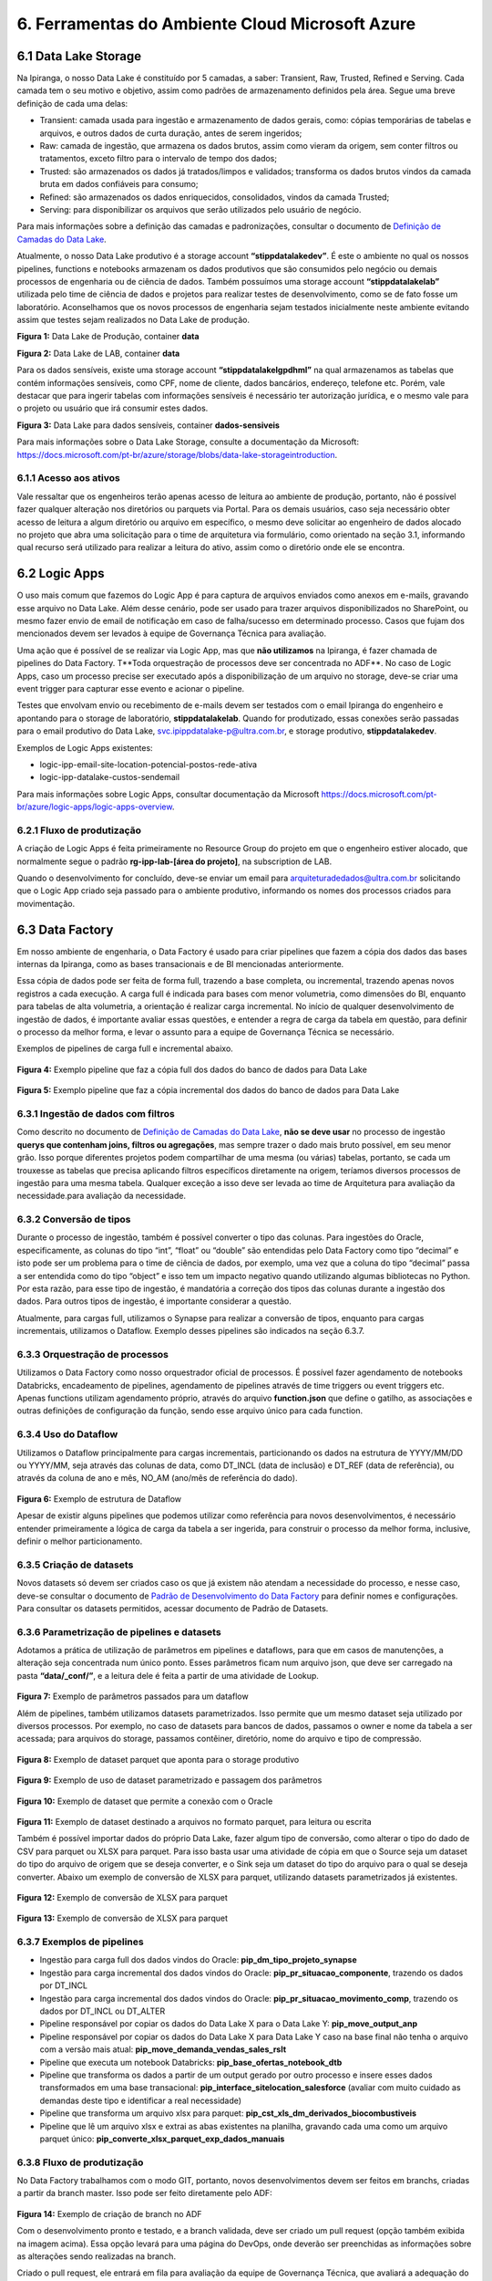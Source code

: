 6. Ferramentas do Ambiente Cloud Microsoft Azure
+++++++++++++++++++++++++++++++++++++++++++++++++

6.1 Data Lake Storage
======================

Na Ipiranga, o nosso Data Lake é constituído por 5 camadas, a saber: Transient, Raw, Trusted, Refined e Serving. Cada camada tem o seu motivo e objetivo, assim como padrões de armazenamento definidos pela área. Segue uma breve definição de cada uma delas: 

* Transient: camada usada para ingestão e armazenamento de dados gerais, como: cópias temporárias de tabelas e arquivos, e outros dados de curta duração, antes de serem ingeridos; 
* Raw: camada de ingestão, que armazena os dados brutos, assim como vieram da origem, sem conter filtros ou tratamentos, exceto filtro para o intervalo de tempo dos dados; 
* Trusted: são armazenados os dados já tratados/limpos e validados; transforma os dados brutos vindos da camada bruta em dados confiáveis para consumo; 
* Refined: são armazenados os dados enriquecidos, consolidados, vindos da camada Trusted; 
* Serving: para disponibilizar os arquivos que serão utilizados pelo usuário de negócio. 

Para mais informações sobre a definição das camadas e padronizações, consultar o documento de 
`Definição de Camadas do Data Lake <https://grupoultracloud.sharepoint.com/:b:/r/sites/ipp-portalgestaodados/Documentos Compartilhados/Analytics/Engenharia/Data Lake Storage/Defini%C3%A7%C3%A3o de Camadas Data Lake.pdf?csf=1&web=1&e=X291S0>`_.  

Atualmente, o nosso Data Lake produtivo é a storage account **“stippdatalakedev”**. É este o ambiente no qual os nossos pipelines, functions e notebooks armazenam os dados produtivos que são consumidos pelo negócio ou demais processos de engenharia ou de ciência de dados. Também possuímos uma storage account **“stippdatalakelab”** utilizada pelo time de ciência de dados e projetos para realizar testes de desenvolvimento, como se de fato fosse um laboratório. Aconselhamos que os novos processos de engenharia sejam testados inicialmente neste ambiente evitando assim que testes sejam realizados no Data Lake de produção. 

.. image:: /images/Imagem1.jpg

**Figura 1:** Data Lake de Produção, container **data** 

.. image:: /images/Imagem2.jpg

**Figura 2:** Data Lake de LAB, container **data** 

Para os dados sensíveis, existe uma storage account **“stippdatalakelgpdhml”** na qual armazenamos as tabelas que contém informações sensíveis, como CPF, nome de cliente, dados bancários, endereço, telefone etc. Porém, vale destacar que para ingerir tabelas com informações sensíveis é necessário ter autorização jurídica, e o mesmo vale para o projeto ou usuário que irá consumir estes dados.

.. image:: /images/Imagem3.jpg

**Figura 3:** Data Lake para dados sensíveis, container **dados-sensiveis** 

Para mais informações sobre o Data Lake Storage, consulte a documentação da Microsoft: https://docs.microsoft.com/pt-br/azure/storage/blobs/data-lake-storageintroduction. 

6.1.1 Acesso aos ativos
---------------------------

Vale ressaltar que os engenheiros terão apenas acesso de leitura ao ambiente de produção, portanto, não é possível fazer qualquer alteração nos diretórios ou parquets via Portal. Para os demais usuários, caso seja necessário obter acesso de leitura a algum diretório ou arquivo em específico, o mesmo deve solicitar ao engenheiro de dados alocado no projeto que abra uma solicitação para o time de arquitetura via formulário, como orientado na seção 3.1, informando qual recurso será utilizado para realizar a leitura do ativo, assim como o diretório onde ele se encontra.

6.2 Logic Apps
=================

O uso mais comum que fazemos do Logic App é para captura de arquivos enviados como anexos em e-mails, gravando esse arquivo no Data Lake. Além desse cenário, pode ser usado para trazer arquivos disponibilizados no SharePoint, ou mesmo fazer envio de email de notificação em caso de falha/sucesso em determinado processo. Casos que fujam dos mencionados devem ser levados à equipe de Governança Técnica para avaliação. 

Uma ação que é possível de se realizar via Logic App, mas que **não utilizamos** na Ipiranga, é fazer chamada de pipelines do Data Factory. T**Toda orquestração de processos deve ser concentrada no ADF**. No caso de Logic Apps, caso um processo precise ser executado após a disponibilização de um arquivo no storage, deve-se criar uma event trigger para capturar esse evento e acionar o pipeline. 

Testes que envolvam envio ou recebimento de e-mails devem ser testados com o email Ipiranga do engenheiro e apontando para o storage de laboratório, **stippdatalakelab**. Quando for produtizado, essas conexões serão passadas para o email produtivo do Data Lake, svc.ipippdatalake-p@ultra.com.br, e storage produtivo, **stippdatalakedev**. 

Exemplos de Logic Apps existentes: 

* logic-ipp-email-site-location-potencial-postos-rede-ativa 
* logic-ipp-datalake-custos-sendemail 

Para mais informações sobre Logic Apps, consultar documentação da Microsoft https://docs.microsoft.com/pt-br/azure/logic-apps/logic-apps-overview.

6.2.1 Fluxo de produtização
-----------------------------

A criação de Logic Apps é feita primeiramente no Resource Group do projeto em que o engenheiro estiver alocado, que normalmente segue o padrão **rg-ipp-lab-[área do projeto]**, na subscription de LAB. 

Quando o desenvolvimento for concluído, deve-se enviar um email para arquiteturadedados@ultra.com.br solicitando que o Logic App criado seja passado para o ambiente produtivo, informando os nomes dos processos criados para movimentação. 

6.3 Data Factory
=================

Em nosso ambiente de engenharia, o Data Factory é usado para criar pipelines que fazem a cópia dos dados das bases internas da Ipiranga, como as bases transacionais e de BI mencionadas anteriormente. 

Essa cópia de dados pode ser feita de forma full, trazendo a base completa, ou incremental, trazendo apenas novos registros a cada execução. A carga full é indicada para bases com menor volumetria, como dimensões do BI, enquanto para tabelas de alta volumetria, a orientação é realizar carga incremental. No início de qualquer desenvolvimento de ingestão de dados, é importante avaliar essas questões, e entender a regra de carga da tabela em questão, para definir o processo da melhor forma, e levar o assunto para a equipe de Governança Técnica se necessário. 

Exemplos de pipelines de carga full e incremental abaixo. 

    .. image:: /images/Imagem4.jpg

**Figura 4:** Exemplo pipeline que faz a cópia full dos dados do banco de dados para Data Lake

    .. image:: /images/Imagem5.jpg

**Figura 5:** Exemplo pipeline que faz a cópia incremental dos dados do banco de dados para Data Lake 

6.3.1 Ingestão de dados com filtros 
---------------------------------------

Como descrito no documento de `Definição de Camadas do Data Lake <https://grupoultracloud.sharepoint.com/:b:/r/sites/ipp-portalgestaodados/Documentos Compartilhados/Analytics/Engenharia/Data Lake Storage/Defini%C3%A7%C3%A3o de Camadas Data Lake.pdf?csf=1&web=1&e=X291S0>`_, **não se deve usar** no processo de ingestão **querys que contenham joins, filtros ou agregações**, mas sempre trazer o dado mais bruto possível, em seu menor grão. Isso porque diferentes projetos podem compartilhar de uma mesma (ou várias) tabelas, portanto, se cada um trouxesse as tabelas que precisa aplicando filtros específicos diretamente na origem, teríamos diversos processos de ingestão para uma mesma tabela. Qualquer exceção a isso deve ser levada ao time de Arquitetura para avaliação da necessidade.para avaliação da necessidade. 

6.3.2 Conversão de tipos
--------------------------

Durante o processo de ingestão, também é possível converter o tipo das colunas. Para ingestões do Oracle, especificamente, as colunas do tipo “int”, “float” ou “double” são entendidas pelo Data Factory como tipo “decimal” e isto pode ser um problema para o time de ciência de dados, por exemplo, uma vez que a coluna do tipo “decimal” passa a ser entendida como do tipo “object” e isso tem um impacto negativo quando utilizando algumas bibliotecas no Python. Por esta razão, para esse tipo de ingestão, é mandatória a correção dos tipos das colunas durante a ingestão dos dados. Para outros tipos de ingestão, é importante considerar a questão.  

Atualmente, para cargas full, utilizamos o Synapse para realizar a conversão de tipos, enquanto para cargas incrementais, utilizamos o Dataflow. Exemplo desses pipelines são indicados na seção 6.3.7. 

6.3.3 Orquestração de processos
---------------------------------

Utilizamos o Data Factory como nosso orquestrador oficial de processos. É possível fazer agendamento de notebooks Databricks, encadeamento de pipelines, agendamento de pipelines através de time triggers ou event triggers etc. Apenas functions utilizam agendamento próprio, através do arquivo **function.json** que define o gatilho, as associações e outras definições de configuração da função, sendo esse arquivo único para cada function. 

6.3.4 Uso do Dataflow
-----------------------

Utilizamos o Dataflow principalmente para cargas incrementais, particionando os dados na estrutura de YYYY/MM/DD ou YYYY/MM, seja através das colunas de data, como DT_INCL (data de inclusão) e DT_REF  (data de referência), ou através da coluna de ano e mês, NO_AM (ano/mês de referência do dado).  

    .. image:: /images/Imagem6.jpg

**Figura 6:** Exemplo de estrutura de Dataflow 

Apesar de existir alguns pipelines que podemos utilizar como referência para novos desenvolvimentos, é necessário entender primeiramente a lógica de carga da tabela a ser ingerida, para construir o processo da melhor forma, inclusive, definir o melhor particionamento. 

6.3.5 Criação de datasets
---------------------------

Novos datasets só devem ser criados caso os que já existem não atendam a necessidade do processo, e nesse caso, deve-se consultar o documento de 
`Padrão de Desenvolvimento do Data Factory <https://grupoultracloud.sharepoint.com/:b:/r/sites/ipp-portalgestaodados/Documentos Compartilhados/Analytics/Engenharia/Data Factory/Data Factory - Padr%C3%A3o de Desenvolvimento.pdf?csf=1&web=1&e=7BG4HR>`_ para definir nomes e configurações. Para consultar os datasets permitidos, acessar documento de Padrão de Datasets. 

6.3.6 Parametrização de pipelines e datasets
---------------------------------------------

Adotamos a prática de utilização de parâmetros em pipelines e dataflows, para que em casos de manutenções, a alteração seja concentrada num único ponto. Esses parâmetros ficam num arquivo json, que deve ser carregado na pasta **“data/_conf/”**, e a leitura dele é feita a partir de uma atividade de Lookup. 

    .. image:: /images/Imagem7.jpg

**Figura 7:** Exemplo de parâmetros passados para um dataflow 

Além de pipelines, também utilizamos datasets parametrizados. Isso permite que um mesmo dataset seja utilizado por diversos processos. Por exemplo, no caso de datasets para bancos de dados, passamos o owner e nome da tabela a ser acessada; para arquivos do storage, passamos contêiner, diretório, nome do arquivo e tipo de compressão. 

    .. image:: /images/Imagem8.jpg

**Figura 8:** Exemplo de dataset parquet que aponta para o storage produtivo 

    .. image:: /images/Imagem9.jpg

**Figura 9:** Exemplo de uso de dataset parametrizado e passagem dos parâmetros 

    .. image:: /images/Imagem10.jpg

**Figura 10:** Exemplo de dataset que permite a conexão com o Oracle 

    .. image:: /images/Imagem11.jpg

**Figura 11:** Exemplo de dataset destinado a arquivos no formato parquet, para leitura ou escrita 

Também é possível importar dados do próprio Data Lake, fazer algum tipo de conversão, como alterar o tipo do dado de CSV para parquet ou XLSX para parquet. Para isso basta usar uma atividade de cópia em que o Source seja um dataset do tipo do arquivo de origem que se deseja converter, e o Sink seja um dataset do tipo do arquivo para o qual se deseja converter. Abaixo um exemplo de conversão de XLSX para parquet, utilizando datasets parametrizados já existentes. 

    .. image:: /images/Imagem12.jpg

**Figura 12:** Exemplo de conversão de XLSX para parquet 

    .. image:: /images/Imagem13.jpg

**Figura 13:** Exemplo de conversão de XLSX para parquet 

6.3.7 Exemplos de pipelines
-----------------------------

* Ingestão para carga full dos dados vindos do Oracle: **pip_dm_tipo_projeto_synapse**
* Ingestão para carga incremental dos dados vindos do Oracle: **pip_pr_situacao_componente**, trazendo os dados por DT_INCL
* Ingestão para carga incremental dos dados vindos do Oracle: **pip_pr_situacao_movimento_comp**, trazendo os dados por DT_INCL ou DT_ALTER
* Pipeline responsável por copiar os dados do Data Lake X para o Data Lake Y: **pip_move_output_anp**
* Pipeline responsável por copiar os dados do Data Lake X para Data Lake Y caso na base final não tenha o arquivo com a versão mais atual: **pip_move_demanda_vendas_sales_rslt**
* Pipeline que executa um notebook Databricks: **pip_base_ofertas_notebook_dtb**
* Pipeline que transforma os dados a partir de um output gerado por outro processo e insere esses dados transformados em uma base transacional: **pip_interface_sitelocation_salesforce** (avaliar com muito cuidado as demandas deste tipo e identificar a real necessidade)
* Pipeline que transforma um arquivo xlsx para parquet: **pip_cst_xls_dm_derivados_biocombustiveis**
* Pipeline que lê um arquivo xlsx e extrai as abas existentes na planilha, gravando cada uma como um arquivo parquet único: **pip_converte_xlsx_parquet_exp_dados_manuais**

6.3.8 Fluxo de produtização
----------------------------

No Data Factory trabalhamos com o modo GIT, portanto, novos desenvolvimentos devem ser feitos em branchs, criadas a partir da branch master. Isso pode ser feito diretamente pelo ADF: 

    .. image:: /images/Imagem14.jpg

**Figura 14:** Exemplo de criação de branch no ADF 

Com o desenvolvimento pronto e testado, e a branch validada, deve ser criado um pull request (opção também exibida na imagem acima). Essa opção levará para uma página do DevOps, onde deverão ser preenchidas as informações sobre as alterações sendo realizadas na branch. 

Criado o pull request, ele entrará em fila para avaliação da equipe de Governança Técnica, que avaliará a adequação do desenvolvimento aos padrões definidos pela Arquitetura, e poderá solicitar ajustes se necessário, devendo o engenheiro verificar o que foi apontado e corrigir. São necessárias 2 aprovações do grupo **“Aprovação Pull Request”** para finalização, e após esse processo, o pull request deverá ser completado pelo engenheiro. 

    .. image:: /images/Imagem15.jpg

**Figura 15:** Exemplo de finalização de pull request 

Após a conclusão do merge entre as branchs, ainda será necessário publicar as alterações no ADF, e isso é feito selecionando a branch master e em seguida a opção **Publish**. As alterações serão listadas e o desenvolvedor deverá dar o Ok para a publicação iniciar. 

    .. image:: /images/Imagem16.jpg

**Figura 16:** Exemplo de tela do Data Factory para publicação de alterações 

Para mais detalhes sobre o fluxo de produtização, consultar a documentação de padrões do Data Factory. 

6.3.9 Documentação
---------------------
O nosso Data Factory de produção chama-se **adf-ipp-datalake-dev**. Para mais informações sobre o nosso padrão de desenvolvimento e padrão de datasets, consultar os documentos abaixo: 

* `Padrão de Desenvolvimento no Data Factory <https://grupoultracloud.sharepoint.com/:b:/r/sites/ipp-portalgestaodados/Documentos%20Compartilhados/Analytics/Engenharia/Data%20Factory/Data%20Factory%20-%20Padr%C3%A3o%20de%20Desenvolvimento.pdf?csf=1&web=1&e=jRASHO>`_ 
* `Datasets padrão para utilização no Data Factory <https://grupoultracloud.sharepoint.com/:x:/r/sites/ipp-portalgestaodados/Documentos Compartilhados/Analytics/Engenharia/Data Factory/Data Factory - Datasets Padr%C3%A3o.xlsx?d=w0f545456bf7048dab8c0c5f157cccc34&csf=1&web=1&e=z64Wd6>`_ 

Para mais informações sobre o Data Factory, consultar documentação da Microsoft: https://docs.microsoft.com/pt-br/azure/data-factory/.

6.4. Azure Function
=====================

Em nossa arquitetura, usamos as Functions para construção de códigos que trazem dados de APIs ou códigos que fazem web scraping, e elas são executadas no ambiente Azure. Atualmente, temos dois padrões de desenvolvimento convivendo. 

Antes de iniciar o desenvolvimento, o documento `Guia para Configuração dos Pré– Requisitos do Azure Function <https://grupoultracloud.sharepoint.com/:w:/s/ipp-equipeanalytics/EeuRlUmgIpFBndtD7Y5iX2EBfKcZE0-srvQmxhd7Zz1IIw?e=HCHEXc>`_ orienta sobre a preparação do ambiente. 

6.4.1	Padrão de desenvolvimento
----------------------------------

Padrão de desenvolvimento anterior 

O primeiro, mais antigo, faz o versionamento no repositório **prj-datalakewebscraping** e function app **func-ipp-datalake-dev**. É usado para functions antigas e squads que não possuem ambiente próprio. O documento `Guia para Function <https://grupoultracloud.sharepoint.com/:w:/r/sites/ipp-portalgestaodados/Documentos%20Compartilhados/Analytics/Engenharia/Function/Guia%20para%20Function%20-%20PR%20Repo%20e%20Deploy%20Function%20App.docx?d=w79e31de374f74365afb9b5a59fef62fd&csf=1&web=1&e=ZaZ6U2>`_ orienta sobre o uso. 

Padrão de desenvolvimento atual 

O segundo, é usado por projetos mais recentes, que possuem ambiente separado no DevOps por área. Abaixo algumas orientações que devem ser seguidas. 

Fluxo para desenvolvimento e versionamento 

1.	Fazer instalações conforme a documentação inicial; 
2.	No DevOps, no ambiente requerido, criar uma branch a partir da master; 
3.	Na branch desejada, deve-se cloná-la e baixá-la para a máquina local; 
4.	Abrir o projeto no VS Code e instalar a extensão da Azure; 
5.	No VS Code, via extensão da Azure, entrar no function app de LAB para criar uma function a partir dele. Isso criará uma pasta local com alguns códigos de template; 
6.	Quando o desenvolvimento estiver concluído, para testar o que foi feito, podese voltar na extensão da Azure indo no recurso desejado e fazendo o deploy da function para o ambiente de LAB; 
7.	Após testar e validar em LAB, criar um pull request via DevOps para aprovação dos revisores e subida para o ambiente de produção. 

**Observação:** se a branch ficar aberta por muito tempo, o ideal é utilizar o comando "git fetch" e "git pull". 

Pasta sharedCode 

1.	**functions.py** contém alguns métodos de uso comum, como para acesso à storage account, e ler e gravar arquivos no Data Lake. Métodos de uso específico devem ser definidos dentro da function em que serão usados. 
2.	**arquivosAcessoCamada.py** deve ser editado com as referências aos arquivos de parâmetros de cada function, compondo uma chave no padrão abaixo:

::

    {
       "function": "af_[fontes_internas ou fontes_externas]_[descrição]", 
       "json": "sharedCode/[nome da function definido acima].json" 
    }

3. Arquivos de parâmetros
   
     3.1.	Cada function deve ter seu próprio arquivo de parâmetros, e o nome do json deve ser igual ao de sua function
     
     3.2.	Os arquivos devem ser armazenados no próprio repositório, na pasta **sharedCode**
     
     3.3.	Os diretórios acessados pelo código, para leitura e escrita, devem estar especificados no json
     
     3.4.	O arquivo é recuperado usando o método **get_directories**
     
     3.5.	Descrição das chaves do json: 

        * **processInformation** deve conter informações básicas do processo 
  
            * resourceName: nome do function app onde será armazenada a function 
            * applicationName: nome da function, respeitando o padrão **af_[fontes_internas ou fontes_externas]_[descrição]**
            * processDescription: breve descrição sobre objetivo da function
        * **DatasetSource** deve conter as informações de cada fonte de leitura da function
          
            * Name: nome que será usado para se referenciar àquela base no código
            * FileSystem: container onde está contido o dado 
            * Directory: caminho onde o dado está contido no storage
            * FileName: nome do arquivo 
        * **DatasetTarget**, analogamente ao anterior, deve conter as informações de cada destino de escrita da function.
  
     3.6.	Exemplo de json:
            
            ::

                { 
                    "processInformation": { 
                        "application":"FunctionApp", 
                         "resourceName":"func-ipp-jetoil-lab", 
                         "applicationName":"af_fontesexternas_customers_enrichment_daily", 
                         "processDescription":"Processo de execução diário do enriquecimento da base de clientes do Jetoil" 
                 },
                 "DatasetSource": { 
                     { 
                         "Name":"dm_componente", 
                         "FileSystem":"data", 
                         "Directory":"raw/dados_internos/bi/dw/dm_componente/", 
                         "FileName":"rw_dm_componente.parquet" 
                     } 
                 },
                 "DatasetTarget": { 
                     { 
                         "Name":"consumidor_final_jetoil", 
                         "FileSystem":"dados-sensiveis", 
                         "Directory":"raw/dados_internos/bi/dbfranq/consumidor_final_jeto il", 
                         "FileName":"rw_consumidor_final_jetoil_$DATA.parquet"
                     } 
                 } 
                } 


Orientações gerais

1.	Variáveis de ambiente devem ser usadas para fazer referência a storage account; 
2.	Tokens e afins devem ser referenciados através de **key vaults**, que são criados pela equipe de Infra. 

6.4.2 Instruções para novas functions
--------------------------------------

* Functions devem ter processamento curto. 
* Functions com processamento longo, devem ser orquestradas com `funções duráveis <https://docs.microsoft.com/pt-br/azure/azure-functions/durable/durable-functions-overview?tabs=csharp>`_; 
* Functions que precisem de acesso a outros recursos devem usar a `biblioteca de identidade <https://docs.microsoft.com/en-us/python/api/overview/azure/identity-readme?view=azure-python>`_; 
* Você pode configurar o seu ambiente com `VS Code <https://docs.microsoft.com/pt-br/azure/azure-functions/functions-develop-vs-code?tabs=csharp>`_ ou como melhor preferir; 
* Todas as variáveis relacionadas ao ambiente devem ser definidas usando o `local.settings.json <https://docs.microsoft.com/pt-br/azure/azure-functions/functions-develop-vs-code?tabs=csharp#local-settings>`_; 
* Todas as funções precisam ter um ou mais casos de teste que devem ser versionados e fazem parte do processo de validação. 

6.4.3 Fluxo de produtização
-----------------------------

Dentro de cada área de projeto no DevOps, haverá um repositório de function, com nome no padrão **prj-[área]-afa**, onde será feito o versionamento dos códigos. Por exemplo, para projetos que utilizam o ambiente do PCO, o local será https://dev.azure.com/ipiranga-dev/prj-pco/_git/prj-pco-afa. 

Para cada novo desenvolvimento, é necessário criar uma branch para commitar as alterações. Essa branch pode ser importada no VS Code para testar localmente (para isso, o documento mencionado no início dessa seção pode ser usado como referência para preparar o ambiente local).  

É recomendado que o deploy seja feito primeiro no function app de lab, para testes de execução. Após conclusão, deve-se criar um pull request, que será submetido à análise e aprovação da equipe de Governança Técnica, assim como feito para deploy no Data Factory, e após isso, o engenheiro fará o merge das branchs e o processo de CI/CD cuidará da publicação no ambiente produtivo. 

6.5 Databricks
===============

Na Ipiranga, utilizamos o Databricks com as linguagens **PySpark** e **Spark SQL** para manipular grandes conjuntos de dados, transformá-los, realizar limpeza nos dados, remoção de duplicidades, criação de novas tabelas, replicação de relatórios, seja na extensão CSV ou parquet, entre outras ações.

Os workspaces Databricks para desenvolvimento são criados por áreas, e para cada projeto, será concedido acesso ao workspace da área a qual ele pertence. Sendo assim, o desenvolvimento será feito no ambiente de LAB da área e, após o fluxo de produtização, passará para o workspace produtivo.

No workspace de LAB, é possível fazer leitura e escrita no storage stippdatalakelab, utilizando o ponto de montagem **/mnt/[área]/dev/**, e apenas leitura no storage produtivo, stippdatalakedev, utilizando o ponto de montagem **/mnt/[área]/prd/**. 

6.5.1 Organização
-------------------

A organização das pastas dentro do workspace (e repositório) deverá ser feita conforme padrão:

  ::

      [área] 
           [projeto A] 
                            config 
	 	 	             acessoCamadas.py 
	 	 	             criaListaCamadas.py

	 	 	        [assunto 1] 
	 	 	 	         [notebook 1] 
	 	 	 	         [notebook 2] 
	 	    [projeto B] 
 	 	            config 
                 	                acessoCamadas.py
              	 	 	        criaListaCamadas.py  	 	
                    [assunto 1] 
	 	 	 	         [notebook 1] 

	 	 	        [assunto 2] 
	 	 	 	         [notebook 1] 

	 	 	        [...] 

6.5.2 Pasta config
-------------------

No repositório das áreas, cada projeto deverá ter a própria pasta **config**. Dentro dela, deve haver 2 artefatos principais a serem usados em todos os notebooks, que são os arquivos **criaListaCamadas.py** e **acessoCamadas.py**. 

Nesses notebooks, haverá duas variáveis importantes. A primeira, **escopoArea** é o nome da área a que pertence o workspace, e é usada para “construir” o ponto de montagem a ser usado nas funções de acesso a arquivos. A segunda, **escopoProjeto** é o nome do projeto, e é usada para construir o caminho no sistema de arquivos do Databricks onde serão gravados os arquivos de apoio. 

Notebook criaListaCamadas.py 

Nesse notebook devem ser especificados os diretórios e arquivos do storage que serão acessados pelos processos.  

São 3 chaves a serem preenchidas:

* **baseLeitura**, onde devem estar os diretórios acessados para leitura; 
* **baseEscrita**, onde devem estar os diretórios acessados para escrita; 
* **baseArquivos**, onde devem estar os nomes dos arquivos que serão acessados. 

    .. image:: /images/imagem17.jpg

**Figura 17:** Exemplo de preenchimento do notebook criaListaCamadas.py 

Se um diretório for acessado para leitura e escrita, deve ser especificado em ambas as chaves. 

A partir dessas chaves, 3 arquivos json serão criados no sistema de arquivos: **baseLeitura.json**, **baseEscrita.json** e **baseArquivos.json**. Eles serão usados no próximo notebook. 

    .. image:: /images/imagem18.jpg

**Figura 18:** Exemplo de preenchimento do notebook criaListaCamadas.py 

Deve ser executado no início de cada processo que o utiliza, para garantir que os arquivos de base estejam sempre atualizados. 

Notebook acessoCamadas.py 

É um notebook padrão, que será disponibilizado na pasta do projeto na criação do ambiente. Define as variáveis e métodos a serem usados nos notebooks para acesso aos arquivos, para leitura e gravação. No notebook estão disponíveis instruções para uso, bem como alguns exemplos.  

A partir dos arquivos base criados no notebook **criaListaCamadas.py**, serão criados os dataframes usados nos métodos de leitura e escrita. 

    .. image:: /images/imagem19.jpg

**Figura 19:** Exemplo do notebook acessoCamadas.py 

6.5.3 Orquestração de processos
----------------------------------

Assim como mencionado na seção de Logic Apps, toda orquestração de processos deve ser concentrada no ADF, de forma a centralizar o monitoramento em um único local. No caso do Databricks, deve ser criado um pipeline onde o notebook será chamado através de uma atividade **“Notebook”**. O uso de Jobs do ADB não é livre, qualquer necessidade nesse sentido deve ser levada para avaliação pela equipe de Arquitetura.  

6.5.4 Dados sensíveis
------------------------

Possuímos ainda um workspace Databricks, **dtb-ipp-sensiveis-prd**, utilizado para trabalhar com dados sensíveis, como dados cadastrais de nossos clientes, sejam dados bancários, CPF, endereço, telefone, email etc, tal como **dtb-ipp-sensiveis-dev**. Caso um projeto precise trabalhar com dados sensíveis, contidos no storage stippdatalakelgpdhml, através do Databricks, deve ser solicitado acesso ao workspace mencionado, pois é o único que possui acesso de leitura e escrita para esse storage. 

6.5.5 Boas práticas e orientações gerais
------------------------------------------

* Usar o **PySpark** no lugar do Python puro, uma vez que este inviabiliza o uso do processamento paralelo pelo Spark; 
* Caso necessário utilizar a biblioteca pandas, importar a do Spark, **pyspark.pandas**, uma vez que o Spark é multithread e seu código pode ser executado de forma distribuída; 
* Não fazer leitura de arquivos XLSX ou XLS no Databricks, uma vez que esta extensão reduz consideravelmente o desempenho do cluster. Para trabalhar com dados que originalmente possuem esse tipo de extensão, recomendados a utilização do Data Factory para conversão para parquet; 
* Não é permitido produtizar processos apontando para o workspace de LAB, portanto, toda alteração deve ser produtizada, ou os outputs corretos serão escritos apenas no storage de LAB; 
* Arquivos temporários de processos devem ser escritos na camada transient, conforme padrão de camadas definido; 
* Ao realizar escrita no storage, o Databricks gera arquivos temporários e com nomes fora do padrão usado pela Ipiranga. Para solucionar isso, usamos um método simples que faz a escrita inicial na camada transient, e depois faz cópia apenas do arquivo parquet para a camada final (trusted ou refined), renomeando conforme padrão. 

 
  ::

    # Grava arquivo no Lake, Cria Cópia [Origem >> Destino] renomeando o arquivo, ao final remove da camada transient 
    def copia_arquivo(path_escrita_rf,path_escrita_tt,df,nome_arquivo): 
        # Grava Arquivo na Camada TT 
        (df.coalesce(1) 
            .write 
            .format("parquet") 
            .mode("overwrite") 
            .save(path_escrita_tt,header=True) 
        ) 
        # Lista Arquivo 
        arquivo = dbutils.fs.ls(path_escrita_tt)[-1][0] 
 
        # Realiza Cópia da camada Transient para a camada Refined atribuindo novo nome     
        dbutils.fs.cp(arquivo,path_escrita_rf+nome_arquivo)  
        # Remove os dados gravados na Transient     
        dbutils.fs.rm(path_escrita_tt,True) 

6.5.6 Fluxo de produtização
-----------------------------

No DevOps do projeto, o engenheiro deverá criar uma branch no repositório do Databricks, **prj-[área]-adb**, a partir da branch master. 

    .. image:: /images/Imagem20.jpg

**Figura 20:** Exemplo de criação de branch para repositório Databricks 

No workspace Databricks de LAB, os notebooks que serão produtizados, sejam alterações ou novos desenvolvimentos, devem ser associados a esta nova branch, indo na opção **Revision History** e clicando na opção **Git** (onde deve aparecer, inicialmente, “Git: Not Linked”) 

    .. image:: /images/Imagem21.jpg

**Figura 21:** Exemplo de associação de notebook Databricks a uma branch 

Ali, mudar status para **Link**, inserir o link de clone do repositório e selecionar a branch criada. O path do repositório deve respeitar o padrão indicado na seção 6.5.1, incluindo a estrutura de diretórios abaixo do nível “notebooks/”. 

    .. image:: /images/Imagem22.jpg

**Figura 22:** Exemplo de configuração para versionamento de notebook 

Após salvar essa configuração, deve-se adicionar o comentário de versionamento para fazer o commit na branch: 

    .. image:: /images/Imagem23.jpg

**Figura 23:** Exemplo de versionamento de notebook 

    .. image:: /images/Imagem24.jpg


**Figura 24:** Exemplo de versionamento de notebook 
 
Então, a estrutura criada, e alterações feitas deverão constar na branch 

    .. image:: /images/Imagem25.jpg


**Figura 25:** Exemplo de branch atualizada após commit 

Cada nova alteração no notebook deve ser commitada por esse mesmo menu de **Revision History**, através da opção **Save now**. Caso não seja feito, não será sincronizado com a branch a ser produtizada. Para checar se a alteração foi salva, pode-se consultar o histórico de commits na aba **History** de cada notebook da branch: 

    .. image:: /images/Imagem26.jpg

**Figura 26:** Exemplo de tela de histórico de commits de um notebook no repositório 

Realizado esse processo para cada notebook alterado, deve ser criado um Pull Request para a branch, adicionando um título que identifique a alteração, e uma descrição de cada alteração/desenvolvimento feito e o objetivo de cada um. Caso seja correção de erro em produção, incluir evidências de que ele foi solucionado. Preenchidas as informações e criado o PR, este cairá para avaliação do time de Governança Técnica, que fará análise e aprovação das alterações. 

Após a aprovação do PR, o pipeline de CI/CD fará a passagem das alterações para o ambiente produtivo, workspace **dtb-ipp-prd**. 
